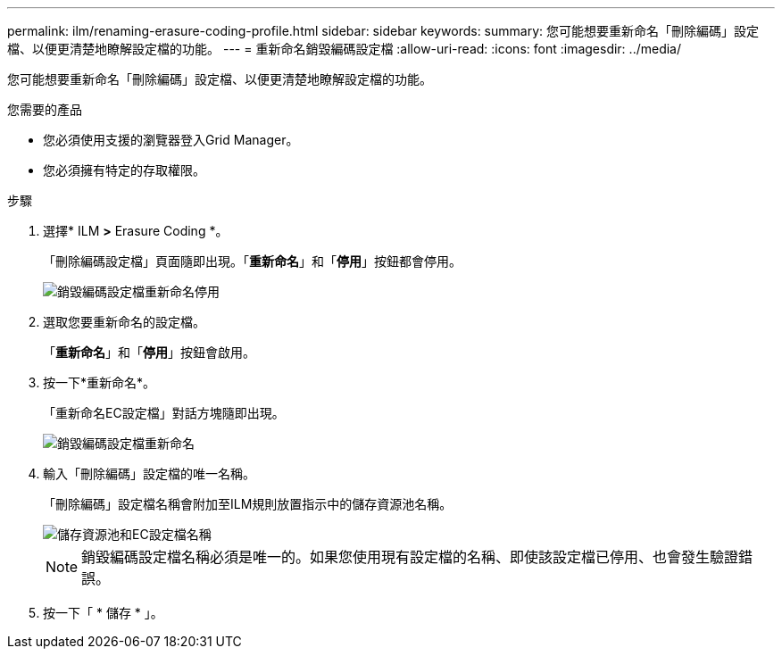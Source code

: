 ---
permalink: ilm/renaming-erasure-coding-profile.html 
sidebar: sidebar 
keywords:  
summary: 您可能想要重新命名「刪除編碼」設定檔、以便更清楚地瞭解設定檔的功能。 
---
= 重新命名銷毀編碼設定檔
:allow-uri-read: 
:icons: font
:imagesdir: ../media/


[role="lead"]
您可能想要重新命名「刪除編碼」設定檔、以便更清楚地瞭解設定檔的功能。

.您需要的產品
* 您必須使用支援的瀏覽器登入Grid Manager。
* 您必須擁有特定的存取權限。


.步驟
. 選擇* ILM *>* Erasure Coding *。
+
「刪除編碼設定檔」頁面隨即出現。「*重新命名*」和「*停用*」按鈕都會停用。

+
image::../media/ec_profiles_rename_deactivate_disabled.png[銷毀編碼設定檔重新命名停用]

. 選取您要重新命名的設定檔。
+
「*重新命名*」和「*停用*」按鈕會啟用。

. 按一下*重新命名*。
+
「重新命名EC設定檔」對話方塊隨即出現。

+
image::../media/ec_profile_rename.png[銷毀編碼設定檔重新命名]

. 輸入「刪除編碼」設定檔的唯一名稱。
+
「刪除編碼」設定檔名稱會附加至ILM規則放置指示中的儲存資源池名稱。

+
image::../media/storage_pool_and_erasure_coding_profile.png[儲存資源池和EC設定檔名稱]

+

NOTE: 銷毀編碼設定檔名稱必須是唯一的。如果您使用現有設定檔的名稱、即使該設定檔已停用、也會發生驗證錯誤。

. 按一下「 * 儲存 * 」。

